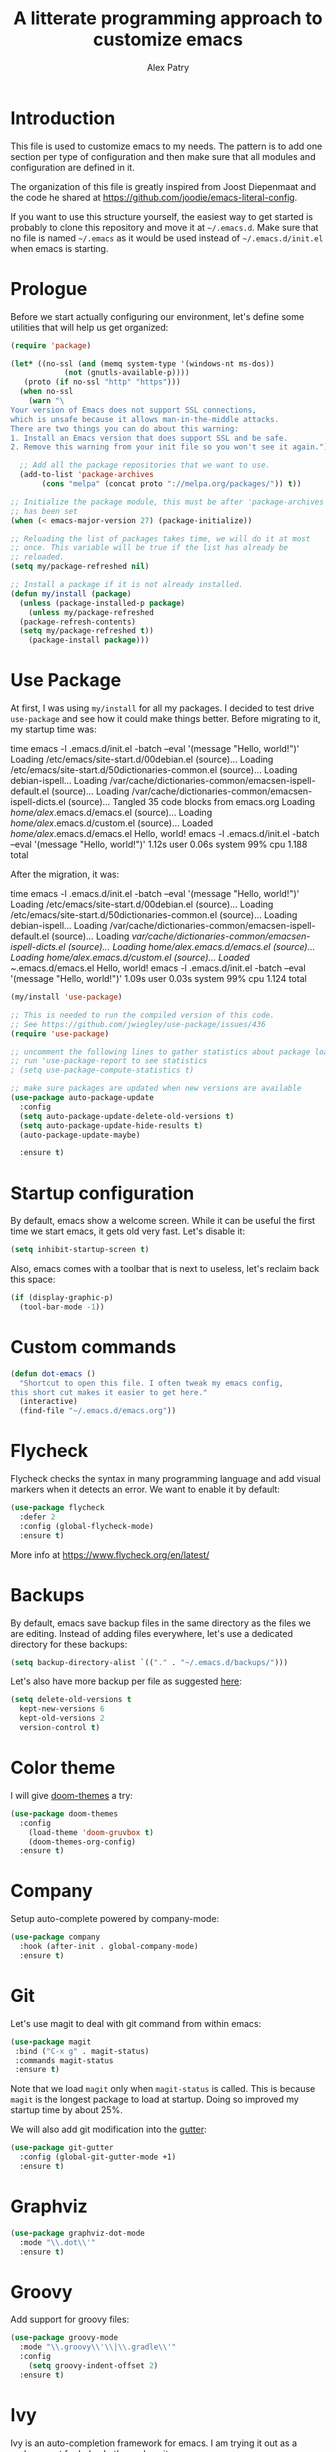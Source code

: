 #+TITLE: A litterate programming approach to customize emacs
#+AUTHOR: Alex Patry
#+EMAIL: alex@nlpfu.com

* Introduction

This file is used to customize emacs to my needs. The pattern is to
add one section per type of configuration and then make sure that
all modules and configuration are defined in it.

The organization of this file is greatly inspired from Joost
Diepenmaat and the code he shared at
https://github.com/joodie/emacs-literal-config.

If you want to use this structure yourself, the easiest way to get
started is probably to clone this repository and move it at
=~/.emacs.d=. Make sure that no file is named =~/.emacs= as it would
be used instead of =~/.emacs.d/init.el= when emacs is starting.

* Prologue

Before we start actually configuring our environment, let's define
some utilities that will help us get organized:

#+BEGIN_SRC emacs-lisp
  (require 'package)

  (let* ((no-ssl (and (memq system-type '(windows-nt ms-dos))
		      (not (gnutls-available-p))))
	 (proto (if no-ssl "http" "https")))
    (when no-ssl
      (warn "\
  Your version of Emacs does not support SSL connections,
  which is unsafe because it allows man-in-the-middle attacks.
  There are two things you can do about this warning:
  1. Install an Emacs version that does support SSL and be safe.
  2. Remove this warning from your init file so you won't see it again."))

    ;; Add all the package repositories that we want to use.
    (add-to-list 'package-archives
		 (cons "melpa" (concat proto "://melpa.org/packages/")) t))

  ;; Initialize the package module, this must be after 'package-archives
  ;; has been set
  (when (< emacs-major-version 27) (package-initialize))

  ;; Reloading the list of packages takes time, we will do it at most
  ;; once. This variable will be true if the list has already be
  ;; reloaded.
  (setq my/package-refreshed nil)

  ;; Install a package if it is not already installed.
  (defun my/install (package)
    (unless (package-installed-p package)
      (unless my/package-refreshed
	(package-refresh-contents)
	(setq my/package-refreshed t))
      (package-install package)))
#+END_SRC

#+RESULTS:
: my/install

* Use Package

At first, I was using =my/install= for all my packages. I decided to
test drive =use-package= and see how it could make things
better. Before migrating to it, my startup time was:

#+BEGIN_VERBATIM
time emacs -l .emacs.d/init.el  -batch --eval '(message "Hello, world!")'
Loading /etc/emacs/site-start.d/00debian.el (source)...
Loading /etc/emacs/site-start.d/50dictionaries-common.el (source)...
Loading debian-ispell...
Loading /var/cache/dictionaries-common/emacsen-ispell-default.el (source)...
Loading /var/cache/dictionaries-common/emacsen-ispell-dicts.el (source)...
Tangled 35 code blocks from emacs.org
Loading /home/alex/.emacs.d/emacs.el (source)...
Loading /home/alex/.emacs.d/custom.el (source)...
Loaded /home/alex/.emacs.d/emacs.el
Hello, world!
emacs -l .emacs.d/init.el -batch --eval '(message "Hello, world!")'  1.12s user 0.06s system 99% cpu 1.188 total
#+END_VERBATIM

After the migration, it was:

#+BEGIN_VERBATIM
time emacs -l .emacs.d/init.el  -batch --eval '(message "Hello, world!")'
Loading /etc/emacs/site-start.d/00debian.el (source)...
Loading /etc/emacs/site-start.d/50dictionaries-common.el (source)...
Loading debian-ispell...
Loading /var/cache/dictionaries-common/emacsen-ispell-default.el (source)...
Loading /var/cache/dictionaries-common/emacsen-ispell-dicts.el (source)...
Loading /home/alex/.emacs.d/emacs.el (source)...
Loading /home/alex/.emacs.d/custom.el (source)...
Loaded ~/.emacs.d/emacs.el
Hello, world!
emacs -l .emacs.d/init.el -batch --eval '(message "Hello, world!")'  1.09s user 0.03s system 99% cpu 1.124 total
#+END_VERBATIM

#+BEGIN_SRC emacs-lisp
  (my/install 'use-package)

  ;; This is needed to run the compiled version of this code.
  ;; See https://github.com/jwiegley/use-package/issues/436
  (require 'use-package)

  ;; uncomment the following lines to gather statistics about package load time
  ;; run 'use-package-report to see statistics
  ; (setq use-package-compute-statistics t)

  ;; make sure packages are updated when new versions are available
  (use-package auto-package-update
    :config
    (setq auto-package-update-delete-old-versions t)
    (setq auto-package-update-hide-results t)
    (auto-package-update-maybe)

    :ensure t)
#+END_SRC

#+RESULTS:
: t

* Startup configuration

By default, emacs show a welcome screen. While it can be useful the
first time we start emacs, it gets old very fast. Let's disable it:

#+BEGIN_SRC emacs-lisp
  (setq inhibit-startup-screen t)
#+END_SRC

Also, emacs comes with a toolbar that is next to useless, let's
reclaim back this space:

#+BEGIN_SRC emacs-lisp
  (if (display-graphic-p)
    (tool-bar-mode -1))
#+END_SRC

* Custom commands

#+BEGIN_SRC emacs-lisp :results silent output
  (defun dot-emacs ()
    "Shortcut to open this file. I often tweak my emacs config,
  this short cut makes it easier to get here."
    (interactive)
    (find-file "~/.emacs.d/emacs.org"))
#+END_SRC

* Flycheck

Flycheck checks the syntax in many programming language and add visual
markers when it detects an error. We want to enable it by default:

#+BEGIN_SRC emacs-lisp
  (use-package flycheck
    :defer 2
    :config (global-flycheck-mode)
    :ensure t)
#+END_SRC

More info at https://www.flycheck.org/en/latest/

* Backups

By default, emacs save backup files in the same directory as the files
we are editing. Instead of adding files everywhere, let's use a
dedicated directory for these backups:

#+BEGIN_SRC emacs-lisp
  (setq backup-directory-alist `(("." . "~/.emacs.d/backups/")))
#+END_SRC

Let's also have more backup per file as suggested [[http://stackoverflow.com/a/151946][here]]:

#+BEGIN_SRC emacs-lisp
  (setq delete-old-versions t
    kept-new-versions 6
    kept-old-versions 2
    version-control t)
#+END_SRC

* Color theme

I will give [[https://github.com/hlissner/emacs-doom-themes#features][doom-themes]] a try:

#+BEGIN_SRC emacs-lisp
  (use-package doom-themes
    :config
      (load-theme 'doom-gruvbox t)
      (doom-themes-org-config)
    :ensure t)
#+END_SRC

* Company

Setup auto-complete powered by company-mode:

#+BEGIN_SRC emacs-lisp
  (use-package company
    :hook (after-init . global-company-mode)
    :ensure t)
#+END_SRC

* Git

Let's use magit to deal with git command from within emacs:

#+BEGIN_SRC emacs-lisp
  (use-package magit
   :bind ("C-x g" . magit-status)
   :commands magit-status
   :ensure t)
#+END_SRC

Note that we load =magit= only when =magit-status= is called. This is
because =magit= is the longest package to load at startup. Doing so
improved my startup time by about 25%.

We will also add git modification into the [[https://github.com/syohex/emacs-git-gutter][gutter]]:

#+BEGIN_SRC emacs-lisp
  (use-package git-gutter
    :config (global-git-gutter-mode +1)
    :ensure t)
#+END_SRC

* Graphviz

#+BEGIN_SRC emacs-lisp
  (use-package graphviz-dot-mode
    :mode "\\.dot\\'"
    :ensure t)
#+END_SRC

* Groovy

Add support for groovy files:

#+BEGIN_SRC emacs-lisp
  (use-package groovy-mode
    :mode "\\.groovy\\'\\|\\.gradle\\'"
    :config
      (setq groovy-indent-offset 2)
    :ensure t)
#+END_SRC

* Ivy

Ivy is an auto-completion framework for emacs. I am trying it out as a
replacement for helm. Let's see how it goes:

#+begin_src emacs-lisp
  (use-package ivy
    :config
      (setq ivy-use-virtual-buffers t)
      (ivy-mode +1)
    :ensure t)
#+end_src

** Counsel

Counsel is the UI for ivy:

#+begin_src emacs-lisp
  (use-package counsel
    :after ivy
    :config
      (counsel-mode +1)
    :ensure t)
#+end_src

** ivy-explorer

Display ivy completions in a grid instead of a list.

#+begin_src emacs-lisp
  (use-package ivy-explorer
    :after counsel
    :config
      (ivy-explorer-mode 1)
    :ensure t)
#+end_src

* Lsp

** Installing Requirements

#+BEGIN_SRC sh
pip3 install python-language-server
sudo npm i -g bash-language-server
#+END_SRC

** Installing the client

#+BEGIN_SRC emacs-lisp
  (use-package lsp-mode
    :hook ((scala-mode . lsp)
	    ; (sh-mode . lsp)
	    (sql-mode . lsp)
	    (lsp-mode . lsp-enable-which-key-integration))
    :commands lsp
    :config (setq lsp-metals-gradle-script "ligradle")
    :ensure t)

  (use-package dap-mode
    :ensure t)

  (use-package lsp-java
    :after dap-mode
    :hook (java-mode . lsp)
    :ensure t)

  ;; see https://github.com/emacs-lsp/lsp-python-ms for details
  (use-package lsp-python-ms
    :ensure t
    :init (setq lsp-python-ms-auto-install-server t)
    :hook (python-mode . (lambda ()
			   (require 'lsp-python-ms)
			   (lsp))))

  (use-package lsp-ui
    :commands lsp-ui-mode
    :ensure t)

  (use-package lsp-ivy
    :commands lsp-ivy-workspace-symbol
    :ensure t)

  (use-package lsp-treemacs
    :commands lsp-treemacs-errors-list
    :ensure t)

  (use-package which-key
    :config (which-key-mode)
    :ensure t)
#+END_SRC

#+RESULTS:

* Markdown

Add support for markdown

#+BEGIN_SRC emacs-lisp
  (use-package markdown-mode
    :mode "\\.md\\'"
    :ensure t)
#+END_SRC

* Nix

Let's add support for nix, a package manager.

#+BEGIN_SRC emacs-lisp :results silent
  (use-package nix-mode
    :mode "\\.nix\\'"
    :ensure t)
#+END_SRC

#+RESULTS:

* Pig

Use [[https://github.com/motus/pig-mode][pig-mode]] with indent of 2:

#+BEGIN_SRC emacs-lisp
  (use-package pig-mode
    :config (setq pig-indent-level 2)
    :mode "\\.pig\\'"
    :ensure t)
#+END_SRC

* Javascript

Javascript mode is shipped by default with emacs, we just want to set
its configuration:

#+BEGIN_SRC emacs-lisp
 (setq js-indent-level 2)
#+END_SRC

* Modeline

Let's use [[https://github.com/seagle0128/doom-modeline][doom-modeline]]:

#+BEGIN_SRC emacs-lisp
  ;; run the following only once to install the fonts required by
  ;; doom-modeline. I didn't find an easy way to run this only once ...
  ; (my/install 'all-the-icons)
  ; (require 'all-the-icons)
  ; (all-the-icons-install-fonts)

  (use-package doom-modeline
    :config (doom-modeline-mode 1)
    :ensure t)
#+END_SRC

* Pdf-tools

PDF tools is tricky to get working on Mac. Make sure to execute the
following:

#+begin_src bash
brew tap dunn/emacs
brew install --HEAD pdf-tools
#+end_src

This recipe was taken from https://emacs.stackexchange.com/a/22591/28370:

#+begin_src emacs-lisp
;;; Install epdfinfo via 'brew install pdf-tools' and then install the
;;; pdf-tools elisp via the use-package below. To upgrade the epdfinfo
;;; server, just do 'brew upgrade pdf-tools' prior to upgrading to newest
;;; pdf-tools package using Emacs package system. If things get messed
;;; up, just do 'brew uninstall pdf-tools', wipe out the elpa
;;; pdf-tools package and reinstall both as at the start.
(use-package pdf-tools
  :ensure t
  :config
  (custom-set-variables
    '(pdf-tools-handle-upgrades nil)) ; Use brew upgrade pdf-tools instead.
  (setq pdf-info-epdfinfo-program "/usr/local/bin/epdfinfo"))
  (pdf-tools-install)
#+end_src
* Projectile

Let's configure [[https://github.com/bbatsov/projectile][projectile]] and it's ivy ui to make it easy to browse in
project:

#+BEGIN_SRC emacs-lisp
  (use-package projectile
    :config
      (setq projectile-project-search-path '("~/workspace"))
      ; (setq projectile-indexing-model 'native)
      (define-key projectile-mode-map (kbd "C-c p") 'projectile-command-map)
      (projectile-mode +1)
    :ensure t)

  (use-package counsel-projectile
    :after (counsel projectile)
    :config
      (counsel-projectile-mode t)
    :ensure t)
#+END_SRC

* Protobuf

#+BEGIN_SRC emacs-lisp
  (use-package protobuf-mode
    :mode "\\.proto\\'"
    :ensure t)
#+END_SRC

* Thrift

#+BEGIN_SRC emacs-lisp
  (use-package thrift
    :mode "\\.thrift\\'"
    :ensure t)
#+END_SRC

* Python

Let's start by installing modes for python and python documentation:

#+BEGIN_SRC emacs-lisp
  (use-package python
    :mode ("\\.py\\'" . python-mode)
    :config
    (custom-set-variables
     '(python-indent-guess-indent-offset nil)
     '(python-indent-offset 4))
    (when (executable-find "ipython3")
      (setq python-shell-interpreter "ipython3"
	    python-shell-interpreter-args "-i --simple-prompt --gui=tk ")))

  (use-package flycheck-pyflakes
    :after (python flycheck)
    :ensure t)

  (use-package python-docstring
    :hook ((python-mode . python-docstring-mode))
    :ensure t)

  (use-package python-black
    :after python
    :ensure t
    :hook ((python-mode . python-black-on-save-mode)))
#+END_SRC

** Poetry

Configure [[https://github.com/galaunay/poetry.el][poetry.el]]:

#+BEGIN_SRC emacs-lisp
  (use-package poetry
    :ensure t)
#+END_SRC

* Scala

Add support for scala:

#+BEGIN_SRC emacs-lisp
  (use-package scala-mode
    :mode "\\.scala\\'"
    :ensure t)
#+END_SRC

* Sparql

Add support for sparql:

#+BEGIN_SRC emacs-lisp :results silent output
  (use-package sparql-mode
    :mode "\\.sparql\\'"
    :ensure t)
#+END_SRC

* TeX

#+BEGIN_SRC emacs-lisp
  (use-package auctex
    :mode "\\.tex\\'"
    :ensure t)
  (my/install 'auctex)
#+END_SRC

* XML

XML is still useful sometimes, let's set us up for these cases:

#+BEGIN_SRC emacs-lisp
  (use-package auto-complete-nxml
    :mode "\\.xml\\'"
    :config
    ;; Keystroke to popup help about something at point.
    (setq auto-complete-nxml-popup-help-key "C-:")
    ;; Keystroke to toggle on/off automatic completion.
    (setq auto-complete-nxml-toggle-automatic-key "C-c C-t")
    :ensure t)

  (use-package rnc-mode
    :mode "\\.rnc\\'"
    :ensure t)
#+END_SRC

* Whitespaces

Nobody likes trailing whitespaces, let's just remove them:

#+BEGIN_SRC emacs-lisp
(add-hook 'before-save-hook 'delete-trailing-whitespace)
#+END_SRC

* Org-mode

#+BEGIN_SRC emacs-lisp
  (use-package org
    :mode ("\\.org\\'" . org-mode)

    :bind (("C-c l" . org-store-link)
	   ("C-c c" . org-capture)
	   ("C-c a" . org-agenda)
	   ("C-c b" . org-iswitchb)
	   ("C-c C-w" . org-refile)
	   ("C-c j" . org-clock-goto)
	   ("C-c C-x C-o" . org-clock-out))

    :config
      (setq org-todo-keywords '((sequence
      "TODO(t!)" "IN-PROGRESS(p!)" "BLOCKED(b@!)"
      "|" "DONE(d!)" "DELEGATED(g@!)" "CANCELLED(c@!)")))

      ;; Capture timestamp when tasks are done
      (setq org-log-done t)

      ;; Make sure we don't kill the whole subtree when killing folded hearders
      (setq org-ctrl-k-protect-subtree t)

      ;; Align tags in the headline
      (setq org-tags-column -80)

      ;; Prettify code blocks
      (setq org-src-fontify-natively t)

      ;; configure org-capture
      (setq org-capture-templates
	'(("b" "Backlog an action item." entry (file+headline "~/Documents/today.org" "Backlog")
	   "* TODO %?\n  %i")))

      ;; use python3 by default
      (setq org-babel-python-command "python3")

      (org-babel-do-load-languages 'org-babel-load-languages
	'((emacs-lisp t)
	  (python . t)
	  (shell . t)
	  (sparql . t)))

  :init
    (add-hook 'org-mode-hook #'auto-fill-mode))
#+END_SRC

** ivy-bibtex

[[https://github.com/tmalsburg/helm-bibtex][ivy-bibtex]] supports searching quickly through a bibliography and
managing reading notes:

#+begin_src emacs-lisp
  (use-package ivy-bibtex
    :after ivy
    :config
      (setq bibtex-completion-bibliography "~/org-roam/bibliography.bib")
      (setq bibtex-completion-library-path "~/org-roam/pdfs")
      (setq bibtex-completion-notes-path "~/org-roam")

      (setq ivy-re-builders-alist
	    '((ivy-bibtex . ivy--regex-ignore-order)
	      (t . ivy--regex-plus)))

      ;; Default template for notes. This template is compatible with
      ;; both org-roam and org-noter.
      (setq bibtex-completion-notes-template-multiple-files
	(concat
	  "#+TITLE: ${=key=}: ${title}\n"
	  "#+ROAM_KEY: cite:${=key=}\n"
	  "\n"
	  "* ${title}\n"
	  ":PROPERTIES:\n"
	  ":Custom_ID: ${=key=}\n"
	  ":NOTER_DOCUMENT: pdfs/${=key=}.pdf\n"
	  ":AUTHOR: ${author-abbrev}\n"
	  ":JOURNAL: ${journaltitle}\n"
	  ":DATE: ${date}\n"
	  ":YEAR: ${year}\n"
	  ":DOI: ${doi}\n"
	  ":URL: ${url}\n"
	  ":END:\n\n"))
    :ensure t)
#+end_src

With this configuration, ivy-bibtex is both compatible with org-noter
(via the =NOTER_DOCUMENT= property) and org-roam (via the =ROAM_KEY=
attribute).

This configuration is greatly inspired by https://rgoswami.me/posts/org-note-workflow/.

** org-ref

[[https://github.com/jkitchin/org-ref][org-ref]] makes it possible to cite publication using ~cite:key~ where
the key is read from a bibtex file. We configure it in pair with
~ivy-bibtex~

#+begin_src emacs-lisp
  (use-package org-ref
      :ensure t
      :after ivy-bibtex
      :config
      (setq org-ref-get-pdf-filename-function 'org-ref-get-pdf-filename-ivy-bibtex)
      (setq org-ref-default-bibliography (list bibtex-completion-bibliography))
      (setq org-ref-pdf-directory "~/org-roam/pdfs")
      (require 'org-ref-arxiv))
#+end_src

Later, I will figure out how to configure org-ref-arxiv to download
pdf and bib reference from arxiv.org.

** ox-hugo

[[https://ox-hugo.scripter.co/][ox-hugo]] is an org-mode exporter allowing to blog with the [[https://gohugo.io][Hugo]]
platform in org-mode.

#+BEGIN_SRC emacs-lisp :results silent
  (use-package ox-hugo
    :after ox
    :ensure t)
#+END_SRC

** org-noter

[[https://github.com/weirdNox/org-noter][org-noter]] allows us to take note about PDF documents directly in emacs:

#+BEGIN_SRC emacs-lisp
  (use-package org-noter
    :after org
    :ensure t)
#+END_SRC

** org-roam

[[https://www.orgroam.com][org-roam]] is a knowledge management system built on top of org-mode:

#+BEGIN_SRC emacs-lisp
  (use-package org-roam
    :after org
    :bind (:map org-roam-mode-map
		(("C-c n l" . org-roam)
		 ("C-c n f" . org-roam-find-file)
		 ("C-c n g" . org-roam-graph))
		:map org-mode-map
		(("C-c n i" . org-roam-insert))
		(("C-c n I" . org-roam-insert-immediate)))
    :config
      (setq org-roam-directory "~/org-roam")
    :hook
    (after-init . org-roam-mode)
    :ensure t)
#+END_SRC

#+RESULTS:
: t

** Appearance

First, let's start by configuring the appearance of top level items:

#+BEGIN_SRC emacs-lisp
  ;; let's replace the stars with actual bullets
  (use-package org-bullets
    :hook (org-mode . org-bullets-mode)
    :ensure t)
#+END_SRC

Make sure to run =M-x all-the-icons-install-fonts= at least once on
your system if the icons do not render well.

* Epilogue

** Custom values
Let's store custom values in a dedicated file:

#+BEGIN_SRC emacs-lisp
 (setq custom-file "~/.emacs.d/custom.el")
 (load custom-file)
#+END_SRC
